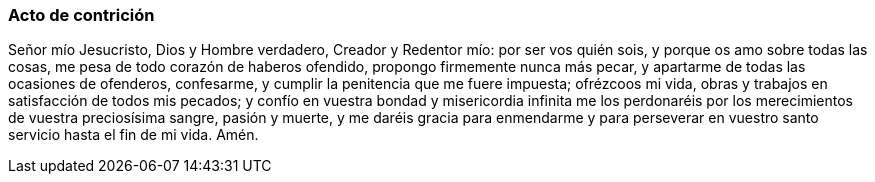 [[acto-contricion]]
=== Acto de contrición

Señor mío Jesucristo, Dios y Hombre verdadero, Creador y Redentor mío: por ser vos quién sois, y porque os amo sobre todas las cosas, me pesa de todo corazón de haberos ofendido, propongo firmemente nunca más pecar, y apartarme de todas las ocasiones de ofenderos, confesarme, y cumplir la penitencia que me fuere impuesta; ofrézcoos mi vida, obras y trabajos en satisfacción de todos mis pecados; y confío en vuestra bondad y misericordia infinita me los perdonaréis por los merecimientos de vuestra preciosísima sangre, pasión y muerte, y me daréis gracia para enmendarme y para perseverar en vuestro santo servicio hasta el fin de mi vida. Amén.